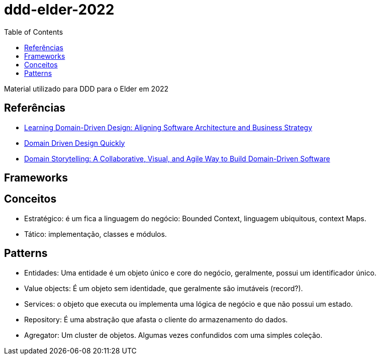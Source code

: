 # ddd-elder-2022
:toc: auto

Material utilizado para DDD para o Elder em 2022

== Referências

* https://www.amazon.com.br/dp/1098100131[Learning Domain-Driven Design: Aligning Software Architecture and Business Strategy]
* https://www.infoq.com/minibooks/domain-driven-design-quickly/[Domain Driven Design Quickly]
* https://www.amazon.com.br/dp/0137458916[Domain Storytelling: A Collaborative, Visual, and Agile Way to Build Domain-Driven Software]

== Frameworks

== Conceitos

* Estratégico: é um fica a linguagem do negócio: Bounded Context, linguagem ubiquitous, context Maps.
* Tático: implementação, classes e módulos.

== Patterns

* Entidades: Uma entidade é um objeto único e core do negócio, geralmente, possui um identificador único.
* Value objects: É um objeto sem identidade, que geralmente são imutáveis (record?).
* Services: o objeto que executa ou implementa uma lógica de negócio e que não possui um estado.
* Repository: É uma abstração que afasta o cliente do armazenamento do dados.
* Agregator: Um cluster de objetos. Algumas vezes confundidos com uma simples coleção.
